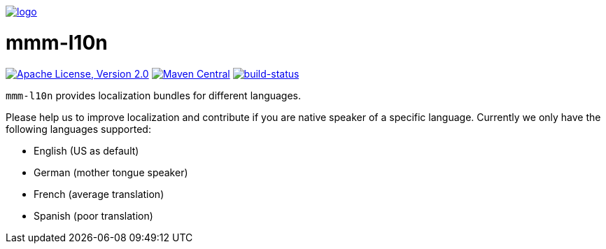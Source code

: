 image:https://raw.github.com/m-m-m/mmm/master/src/site/resources/images/logo.png[logo,link="https://m-m-m.github.io"]

= mmm-l10n

image:https://img.shields.io/github/license/m-m-m/l10n.svg?label=License["Apache License, Version 2.0",link=https://github.com/m-m-m/l10n/blob/master/LICENSE]
image:https://img.shields.io/maven-central/v/io.github.m-m-m/mmm-l10n.svg?label=Maven%20Central["Maven Central",link=https://search.maven.org/search?q=g:io.github.m-m-m]
image:https://travis-ci.org/m-m-m/l10n.svg?branch=master["build-status",link="https://travis-ci.org/m-m-m/l10n"]

`mmm-l10n` provides localization bundles for different languages.

Please help us to improve localization and contribute if you are native speaker of a specific language. Currently we only have the following languages supported:

* English (US as default)
* German (mother tongue speaker)
* French (average translation)
* Spanish (poor translation)
